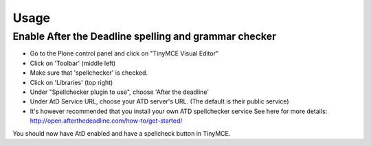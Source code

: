 Usage
=====

Enable After the Deadline spelling and grammar checker
------------------------------------------------------

- Go to the Plone control panel and click on "TinyMCE Visual Editor"
- Click on 'Toolbar' (middle left)
- Make sure that 'spellchecker' is checked.
- Click on 'Libraries' (top right)
- Under "Spellchecker plugin to use", choose 'After the deadline'
- Under AtD Service URL, choose your ATD server's URL. (The default is their
  public service)
- It's however recommended that you install your own ATD spellchecker service 
  See here for more details: http://open.afterthedeadline.com/how-to/get-started/

You should now have AtD enabled and have a spellcheck button in TinyMCE.

